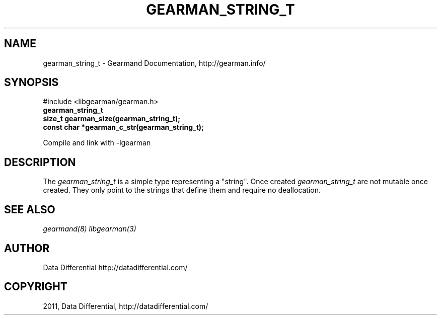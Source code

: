 .TH "GEARMAN_STRING_T" "3" "June 16, 2011" "0.22" "Gearmand"
.SH NAME
gearman_string_t \- Gearmand Documentation, http://gearman.info/
.
.nr rst2man-indent-level 0
.
.de1 rstReportMargin
\\$1 \\n[an-margin]
level \\n[rst2man-indent-level]
level margin: \\n[rst2man-indent\\n[rst2man-indent-level]]
-
\\n[rst2man-indent0]
\\n[rst2man-indent1]
\\n[rst2man-indent2]
..
.de1 INDENT
.\" .rstReportMargin pre:
. RS \\$1
. nr rst2man-indent\\n[rst2man-indent-level] \\n[an-margin]
. nr rst2man-indent-level +1
.\" .rstReportMargin post:
..
.de UNINDENT
. RE
.\" indent \\n[an-margin]
.\" old: \\n[rst2man-indent\\n[rst2man-indent-level]]
.nr rst2man-indent-level -1
.\" new: \\n[rst2man-indent\\n[rst2man-indent-level]]
.in \\n[rst2man-indent\\n[rst2man-indent-level]]u
..
.\" Man page generated from reStructeredText.
.
.SH SYNOPSIS
.sp
#include <libgearman/gearman.h>
.INDENT 0.0
.TP
.B gearman_string_t
.UNINDENT
.INDENT 0.0
.TP
.B size_t gearman_size(gearman_string_t);
.UNINDENT
.INDENT 0.0
.TP
.B const char *gearman_c_str(gearman_string_t);
.UNINDENT
.sp
Compile and link with \-lgearman
.SH DESCRIPTION
.sp
The \fI\%gearman_string_t\fP is a simple type representing a "string".
Once created \fI\%gearman_string_t\fP are not mutable once created. They
only point to the strings that define them and require no deallocation.
.SH SEE ALSO
.sp
\fIgearmand(8)\fP \fIlibgearman(3)\fP
.SH AUTHOR
Data Differential http://datadifferential.com/
.SH COPYRIGHT
2011, Data Differential, http://datadifferential.com/
.\" Generated by docutils manpage writer.
.\" 
.
